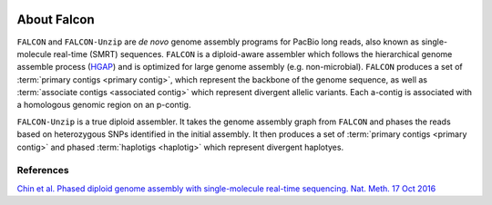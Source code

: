 .. image:: falcon_icon2.png
   :height: 200px
   :width: 200 px
   :alt: Falcon Assembler
   :align: right


.. _about:

About Falcon
============

``FALCON`` and ``FALCON-Unzip`` are *de novo* genome assembly programs for PacBio long reads, also known as 
single-molecule real-time (SMRT) sequences. ``FALCON`` is a diploid-aware assembler 
which follows the hierarchical genome assemble process (HGAP_) and is optimized for 
large genome assembly (e.g. non-microbial). ``FALCON`` produces a set of :term:`primary contigs <primary contig>`,
which represent the backbone of the genome sequence, as well as :term:`associate contigs <associated contig>`
which represent divergent allelic variants. Each a-contig is associated with a homologous
genomic region on an p-contig.

``FALCON-Unzip`` is a true diploid assembler. It takes the genome assembly graph from 
``FALCON`` and phases the reads based on heterozygous SNPs identified in the initial 
assembly. It then produces a set of :term:`primary contigs <primary contig>` and phased
:term:`haplotigs <haplotig>` which represent divergent haplotyes.

.. image:: Fig1.png


References
----------

`Chin et al. Phased diploid genome assembly with single-molecule real-time sequencing. Nat. Meth. 17 Oct 2016
<http://www.nature.com/nmeth/journal/vaop/ncurrent/full/nmeth.4035.html>`_

.. _HGAP: http://www.nature.com/nmeth/journal/v10/n6/full/nmeth.2474.html



